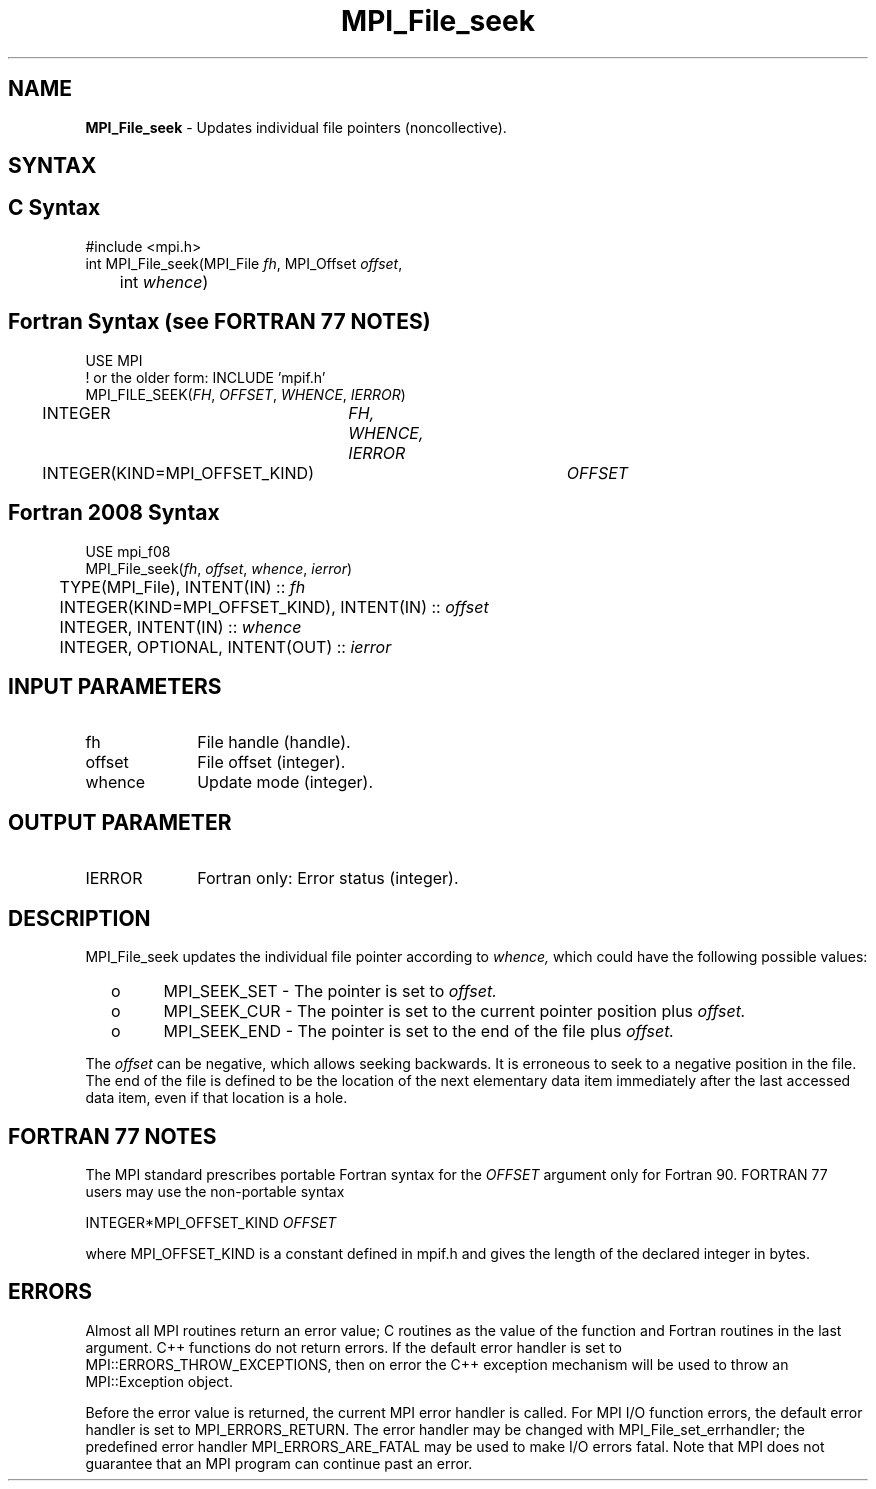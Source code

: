 .\" -*- nroff -*-
.\" Copyright 2010 Cisco Systems, Inc.  All rights reserved.
.\" Copyright 2006-2008 Sun Microsystems, Inc.
.\" Copyright (c) 1996 Thinking Machines Corporation
.\" Copyright 2015-2016 Research Organization for Information Science
.\"                     and Technology (RIST). All rights reserved.
.\" $COPYRIGHT$
.TH MPI_File_seek 3 "Aug 26, 2020" "4.0.5" "Open MPI"
.SH NAME
\fBMPI_File_seek\fP \- Updates individual file pointers (noncollective).

.SH SYNTAX
.ft R
.nf
.SH C Syntax
.nf
#include <mpi.h>
int MPI_File_seek(MPI_File \fIfh\fP, MPI_Offset \fIoffset\fP,
	int \fIwhence\fP)

.fi
.SH Fortran Syntax (see FORTRAN 77 NOTES)
.nf
USE MPI
! or the older form: INCLUDE 'mpif.h'
MPI_FILE_SEEK(\fIFH\fP, \fIOFFSET\fP, \fIWHENCE\fP, \fIIERROR\fP)
	INTEGER	\fIFH, WHENCE, IERROR\fP
	INTEGER(KIND=MPI_OFFSET_KIND)	\fIOFFSET\fP

.fi
.SH Fortran 2008 Syntax
.nf
USE mpi_f08
MPI_File_seek(\fIfh\fP, \fIoffset\fP, \fIwhence\fP, \fIierror\fP)
	TYPE(MPI_File), INTENT(IN) :: \fIfh\fP
	INTEGER(KIND=MPI_OFFSET_KIND), INTENT(IN) :: \fIoffset\fP
	INTEGER, INTENT(IN) :: \fIwhence\fP
	INTEGER, OPTIONAL, INTENT(OUT) :: \fIierror\fP

.fi
.SH INPUT PARAMETERS
.ft R
.TP 1i
fh
File handle (handle).
.TP 1i
offset
File offset (integer).
.TP 1i
whence
Update mode (integer).

.SH OUTPUT PARAMETER
.ft R
.TP 1i
IERROR
Fortran only: Error status (integer).

.SH DESCRIPTION
.ft R
MPI_File_seek updates the individual file pointer according to
.I whence,
which could have the following possible values:
.TP
  o
MPI_SEEK_SET - The pointer is set to
.I offset.
.TP
  o
MPI_SEEK_CUR - The pointer is set to the current pointer position plus
.I offset.
.TP
  o
MPI_SEEK_END - The pointer is set to the end of the file plus
.I offset.
.sp
.RE
The
.I offset
can be negative, which allows seeking backwards. It is erroneous to
seek to a negative position in the file. The end of the file is
defined to be the location of the next elementary data item
immediately after the last accessed data item, even if that location
is a hole.

.SH FORTRAN 77 NOTES
.ft R
The MPI standard prescribes portable Fortran syntax for
the \fIOFFSET\fP argument only for Fortran 90.  FORTRAN 77
users may use the non-portable syntax
.sp
.nf
     INTEGER*MPI_OFFSET_KIND \fIOFFSET\fP
.fi
.sp
where MPI_OFFSET_KIND is a constant defined in mpif.h
and gives the length of the declared integer in bytes.

.SH ERRORS
Almost all MPI routines return an error value; C routines as the value of the function and Fortran routines in the last argument. C++ functions do not return errors. If the default error handler is set to MPI::ERRORS_THROW_EXCEPTIONS, then on error the C++ exception mechanism will be used to throw an MPI::Exception object.
.sp
Before the error value is returned, the current MPI error handler is
called. For MPI I/O function errors, the default error handler is set to MPI_ERRORS_RETURN. The error handler may be changed with MPI_File_set_errhandler; the predefined error handler MPI_ERRORS_ARE_FATAL may be used to make I/O errors fatal. Note that MPI does not guarantee that an MPI program can continue past an error.

